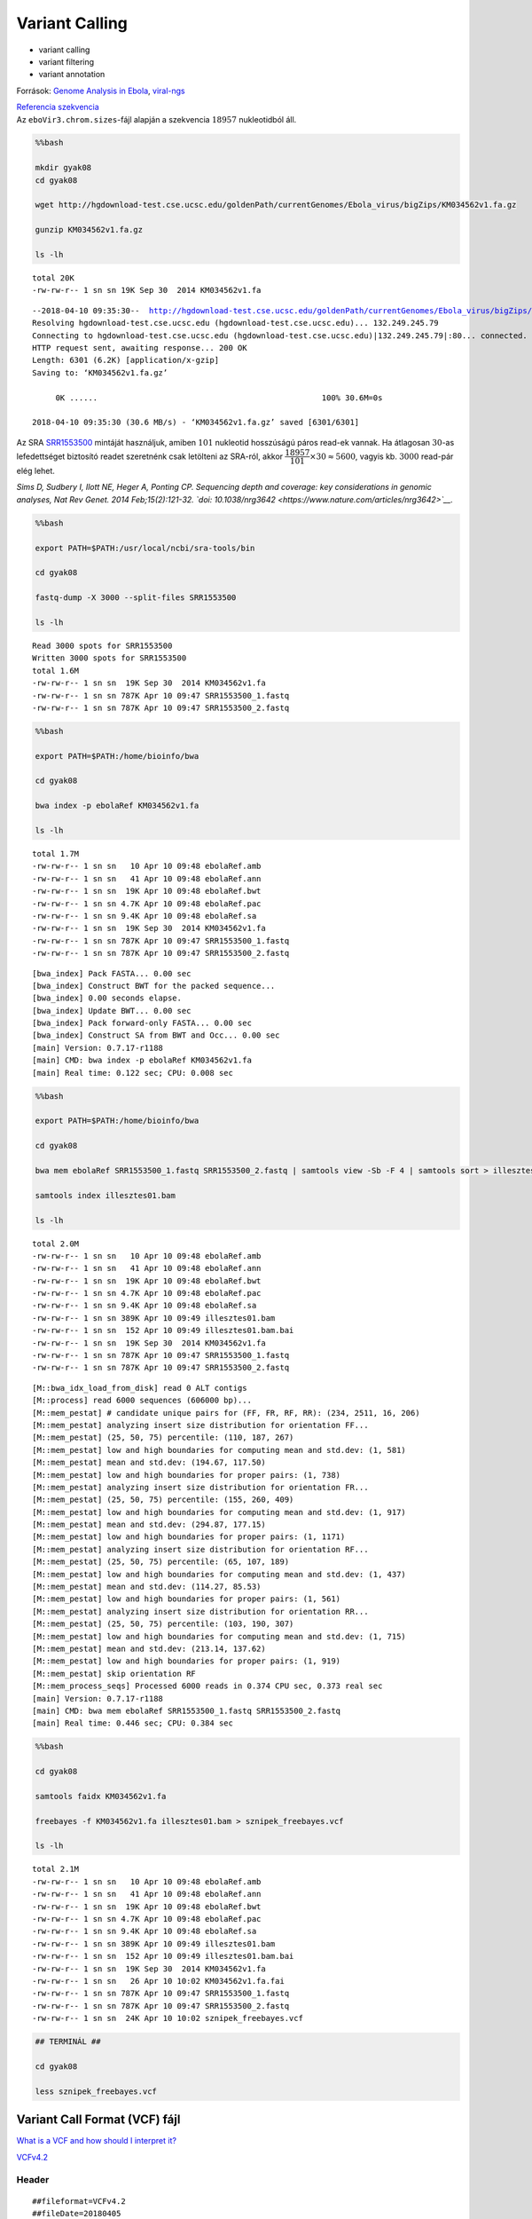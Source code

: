 
Variant Calling
===============

-  variant calling
-  variant filtering
-  variant annotation

Források: `Genome Analysis in
Ebola <https://kb.brandeis.edu/display/SCI/Day+2%3A+Genome+Analysis+in+Ebola>`__,
`viral-ngs <http://viral-ngs.readthedocs.io/en/latest/index.html>`__

| `Referencia
  szekvencia <http://hgdownload-test.cse.ucsc.edu/goldenPath/currentGenomes/Ebola_virus/bigZips/>`__
| Az ``eboVir3.chrom.sizes``-fájl alapján a szekvencia :math:`18957`
  nukleotidból áll.

.. code:: bash

    %%bash
    
    mkdir gyak08
    cd gyak08
    
    wget http://hgdownload-test.cse.ucsc.edu/goldenPath/currentGenomes/Ebola_virus/bigZips/KM034562v1.fa.gz
    
    gunzip KM034562v1.fa.gz
    
    ls -lh


.. parsed-literal::

    total 20K
    -rw-rw-r-- 1 sn sn 19K Sep 30  2014 KM034562v1.fa


.. parsed-literal::

    --2018-04-10 09:35:30--  http://hgdownload-test.cse.ucsc.edu/goldenPath/currentGenomes/Ebola_virus/bigZips/KM034562v1.fa.gz
    Resolving hgdownload-test.cse.ucsc.edu (hgdownload-test.cse.ucsc.edu)... 132.249.245.79
    Connecting to hgdownload-test.cse.ucsc.edu (hgdownload-test.cse.ucsc.edu)|132.249.245.79|:80... connected.
    HTTP request sent, awaiting response... 200 OK
    Length: 6301 (6.2K) [application/x-gzip]
    Saving to: ‘KM034562v1.fa.gz’
    
         0K ......                                                100% 30.6M=0s
    
    2018-04-10 09:35:30 (30.6 MB/s) - ‘KM034562v1.fa.gz’ saved [6301/6301]
    


Az SRA
`SRR1553500 <https://www.ncbi.nlm.nih.gov/sra/?term=SRR1553500>`__
mintáját használjuk, amiben :math:`101` nukleotid hosszúságú páros
read-ek vannak. Ha átlagosan :math:`30`-as lefedettséget biztosító
readet szeretnénk csak letölteni az SRA-ról, akkor
:math:`\cfrac{18957}{101}\times 30 \approx 5600`, vagyis kb.
:math:`3000` read-pár elég lehet.

*Sims D, Sudbery I, Ilott NE, Heger A, Ponting CP. Sequencing depth and
coverage: key considerations in genomic analyses, Nat Rev Genet. 2014
Feb;15(2):121-32. `doi:
10.1038/nrg3642 <https://www.nature.com/articles/nrg3642>`__.*

.. code:: bash

    %%bash
    
    export PATH=$PATH:/usr/local/ncbi/sra-tools/bin
    
    cd gyak08
    
    fastq-dump -X 3000 --split-files SRR1553500
    
    ls -lh


.. parsed-literal::

    Read 3000 spots for SRR1553500
    Written 3000 spots for SRR1553500
    total 1.6M
    -rw-rw-r-- 1 sn sn  19K Sep 30  2014 KM034562v1.fa
    -rw-rw-r-- 1 sn sn 787K Apr 10 09:47 SRR1553500_1.fastq
    -rw-rw-r-- 1 sn sn 787K Apr 10 09:47 SRR1553500_2.fastq


.. code:: bash

    %%bash
    
    export PATH=$PATH:/home/bioinfo/bwa
    
    cd gyak08
    
    bwa index -p ebolaRef KM034562v1.fa
    
    ls -lh


.. parsed-literal::

    total 1.7M
    -rw-rw-r-- 1 sn sn   10 Apr 10 09:48 ebolaRef.amb
    -rw-rw-r-- 1 sn sn   41 Apr 10 09:48 ebolaRef.ann
    -rw-rw-r-- 1 sn sn  19K Apr 10 09:48 ebolaRef.bwt
    -rw-rw-r-- 1 sn sn 4.7K Apr 10 09:48 ebolaRef.pac
    -rw-rw-r-- 1 sn sn 9.4K Apr 10 09:48 ebolaRef.sa
    -rw-rw-r-- 1 sn sn  19K Sep 30  2014 KM034562v1.fa
    -rw-rw-r-- 1 sn sn 787K Apr 10 09:47 SRR1553500_1.fastq
    -rw-rw-r-- 1 sn sn 787K Apr 10 09:47 SRR1553500_2.fastq


.. parsed-literal::

    [bwa_index] Pack FASTA... 0.00 sec
    [bwa_index] Construct BWT for the packed sequence...
    [bwa_index] 0.00 seconds elapse.
    [bwa_index] Update BWT... 0.00 sec
    [bwa_index] Pack forward-only FASTA... 0.00 sec
    [bwa_index] Construct SA from BWT and Occ... 0.00 sec
    [main] Version: 0.7.17-r1188
    [main] CMD: bwa index -p ebolaRef KM034562v1.fa
    [main] Real time: 0.122 sec; CPU: 0.008 sec


.. code:: bash

    %%bash
    
    export PATH=$PATH:/home/bioinfo/bwa
    
    cd gyak08
    
    bwa mem ebolaRef SRR1553500_1.fastq SRR1553500_2.fastq | samtools view -Sb -F 4 | samtools sort > illesztes01.bam
    
    samtools index illesztes01.bam
    
    ls -lh


.. parsed-literal::

    total 2.0M
    -rw-rw-r-- 1 sn sn   10 Apr 10 09:48 ebolaRef.amb
    -rw-rw-r-- 1 sn sn   41 Apr 10 09:48 ebolaRef.ann
    -rw-rw-r-- 1 sn sn  19K Apr 10 09:48 ebolaRef.bwt
    -rw-rw-r-- 1 sn sn 4.7K Apr 10 09:48 ebolaRef.pac
    -rw-rw-r-- 1 sn sn 9.4K Apr 10 09:48 ebolaRef.sa
    -rw-rw-r-- 1 sn sn 389K Apr 10 09:49 illesztes01.bam
    -rw-rw-r-- 1 sn sn  152 Apr 10 09:49 illesztes01.bam.bai
    -rw-rw-r-- 1 sn sn  19K Sep 30  2014 KM034562v1.fa
    -rw-rw-r-- 1 sn sn 787K Apr 10 09:47 SRR1553500_1.fastq
    -rw-rw-r-- 1 sn sn 787K Apr 10 09:47 SRR1553500_2.fastq


.. parsed-literal::

    [M::bwa_idx_load_from_disk] read 0 ALT contigs
    [M::process] read 6000 sequences (606000 bp)...
    [M::mem_pestat] # candidate unique pairs for (FF, FR, RF, RR): (234, 2511, 16, 206)
    [M::mem_pestat] analyzing insert size distribution for orientation FF...
    [M::mem_pestat] (25, 50, 75) percentile: (110, 187, 267)
    [M::mem_pestat] low and high boundaries for computing mean and std.dev: (1, 581)
    [M::mem_pestat] mean and std.dev: (194.67, 117.50)
    [M::mem_pestat] low and high boundaries for proper pairs: (1, 738)
    [M::mem_pestat] analyzing insert size distribution for orientation FR...
    [M::mem_pestat] (25, 50, 75) percentile: (155, 260, 409)
    [M::mem_pestat] low and high boundaries for computing mean and std.dev: (1, 917)
    [M::mem_pestat] mean and std.dev: (294.87, 177.15)
    [M::mem_pestat] low and high boundaries for proper pairs: (1, 1171)
    [M::mem_pestat] analyzing insert size distribution for orientation RF...
    [M::mem_pestat] (25, 50, 75) percentile: (65, 107, 189)
    [M::mem_pestat] low and high boundaries for computing mean and std.dev: (1, 437)
    [M::mem_pestat] mean and std.dev: (114.27, 85.53)
    [M::mem_pestat] low and high boundaries for proper pairs: (1, 561)
    [M::mem_pestat] analyzing insert size distribution for orientation RR...
    [M::mem_pestat] (25, 50, 75) percentile: (103, 190, 307)
    [M::mem_pestat] low and high boundaries for computing mean and std.dev: (1, 715)
    [M::mem_pestat] mean and std.dev: (213.14, 137.62)
    [M::mem_pestat] low and high boundaries for proper pairs: (1, 919)
    [M::mem_pestat] skip orientation RF
    [M::mem_process_seqs] Processed 6000 reads in 0.374 CPU sec, 0.373 real sec
    [main] Version: 0.7.17-r1188
    [main] CMD: bwa mem ebolaRef SRR1553500_1.fastq SRR1553500_2.fastq
    [main] Real time: 0.446 sec; CPU: 0.384 sec


.. code:: bash

    %%bash
    
    cd gyak08
    
    samtools faidx KM034562v1.fa
    
    freebayes -f KM034562v1.fa illesztes01.bam > sznipek_freebayes.vcf
    
    ls -lh


.. parsed-literal::

    total 2.1M
    -rw-rw-r-- 1 sn sn   10 Apr 10 09:48 ebolaRef.amb
    -rw-rw-r-- 1 sn sn   41 Apr 10 09:48 ebolaRef.ann
    -rw-rw-r-- 1 sn sn  19K Apr 10 09:48 ebolaRef.bwt
    -rw-rw-r-- 1 sn sn 4.7K Apr 10 09:48 ebolaRef.pac
    -rw-rw-r-- 1 sn sn 9.4K Apr 10 09:48 ebolaRef.sa
    -rw-rw-r-- 1 sn sn 389K Apr 10 09:49 illesztes01.bam
    -rw-rw-r-- 1 sn sn  152 Apr 10 09:49 illesztes01.bam.bai
    -rw-rw-r-- 1 sn sn  19K Sep 30  2014 KM034562v1.fa
    -rw-rw-r-- 1 sn sn   26 Apr 10 10:02 KM034562v1.fa.fai
    -rw-rw-r-- 1 sn sn 787K Apr 10 09:47 SRR1553500_1.fastq
    -rw-rw-r-- 1 sn sn 787K Apr 10 09:47 SRR1553500_2.fastq
    -rw-rw-r-- 1 sn sn  24K Apr 10 10:02 sznipek_freebayes.vcf


.. code:: r

    ## TERMINÁL ##
    
    cd gyak08
    
    less sznipek_freebayes.vcf

Variant Call Format (VCF) fájl
~~~~~~~~~~~~~~~~~~~~~~~~~~~~~~

`What is a VCF and how should I interpret
it? <https://gatkforums.broadinstitute.org/gatk/discussion/1268/what-is-a-vcf-and-how-should-i-interpret-it>`__

`VCFv4.2 <http://samtools.github.io/hts-specs/VCFv4.2.pdf>`__

Header
^^^^^^

::

    ##fileformat=VCFv4.2
    ##fileDate=20180405
    ##source=freeBayes v1.1.0-60-gc15b070
    ##reference=KM034562v1.fa
    ##contig=<ID=KM034562v1,length=18957>
    ##phasing=none
    ##commandline="freebayes -f KM034562v1.fa illesztes01.bam"
    ##INFO=<ID=NS,Number=1,Type=Integer,Description="Number of samples with data">
    ##INFO=<ID=DP,Number=1,Type=Integer,Description="Total read depth at the locus">
    ##INFO=<ID=DPB,Number=1,Type=Float,Description="Total read depth per bp at the locus; bases in reads overlapping / bases in haplotype">
    ##INFO=<ID=AC,Number=A,Type=Integer,Description="Total number of alternate alleles in called genotypes">
    ##INFO=<ID=AN,Number=1,Type=Integer,Description="Total number of alleles in called genotypes">
    ##INFO=<ID=AF,Number=A,Type=Float,Description="Estimated allele frequency in the range (0,1]">
    ##INFO=<ID=RO,Number=1,Type=Integer,Description="Count of full observations of the reference haplotype.">
    ##INFO=<ID=AO,Number=A,Type=Integer,Description="Count of full observations of this alternate haplotype.">
    ##INFO=<ID=PRO,Number=1,Type=Float,Description="Reference allele observation count, with partial observations recorded fractionally">
    ##INFO=<ID=PAO,Number=A,Type=Float,Description="Alternate allele observations, with partial observations recorded fractionally">
    ##INFO=<ID=QR,Number=1,Type=Integer,Description="Reference allele quality sum in phred">
    ##INFO=<ID=QA,Number=A,Type=Integer,Description="Alternate allele quality sum in phred">
    ##INFO=<ID=PQR,Number=1,Type=Float,Description="Reference allele quality sum in phred for partial observations">
    ##INFO=<ID=PQA,Number=A,Type=Float,Description="Alternate allele quality sum in phred for partial observations">
    ##INFO=<ID=SRF,Number=1,Type=Integer,Description="Number of reference observations on the forward strand">
    ##INFO=<ID=SRR,Number=1,Type=Integer,Description="Number of reference observations on the reverse strand">
    ##INFO=<ID=SAF,Number=A,Type=Integer,Description="Number of alternate observations on the forward strand">
    ##INFO=<ID=SAR,Number=A,Type=Integer,Description="Number of alternate observations on the reverse strand">
    ##INFO=<ID=SRP,Number=1,Type=Float,Description="Strand balance probability for the reference allele: Phred-scaled upper-bounds estimate of the probability of observing the deviation between SRF and SRR given E(SRF/SRR) ~ 0.5, derived using Hoeffding's inequality">
    ##INFO=<ID=SAP,Number=A,Type=Float,Description="Strand balance probability for the alternate allele: Phred-scaled upper-bounds estimate of the probability of observing the deviation between SAF and SAR given E(SAF/SAR) ~ 0.5, derived using Hoeffding's inequality">
    ##INFO=<ID=AB,Number=A,Type=Float,Description="Allele balance at heterozygous sites: a number between 0 and 1 representing the ratio of reads showing the reference allele to all reads, considering only reads from individuals called as heterozygous">
    ##INFO=<ID=ABP,Number=A,Type=Float,Description="Allele balance probability at heterozygous sites: Phred-scaled upper-bounds estimate of the probability of observing the deviation between ABR and ABA given E(ABR/ABA) ~ 0.5, derived using Hoeffding's inequality">
    ##INFO=<ID=RUN,Number=A,Type=Integer,Description="Run length: the number of consecutive repeats of the alternate allele in the reference genome">
    ##INFO=<ID=RPP,Number=A,Type=Float,Description="Read Placement Probability: Phred-scaled upper-bounds estimate of the probability of observing the deviation between RPL and RPR given E(RPL/RPR) ~ 0.5, derived using Hoeffding's inequality">
    ##INFO=<ID=RPPR,Number=1,Type=Float,Description="Read Placement Probability for reference observations: Phred-scaled upper-bounds estimate of the probability of observing the deviation between RPL and RPR given E(RPL/RPR) ~ 0.5, derived using Hoeffding's inequality">
    ##INFO=<ID=RPL,Number=A,Type=Float,Description="Reads Placed Left: number of reads supporting the alternate balanced to the left (5') of the alternate allele">
    ##INFO=<ID=RPR,Number=A,Type=Float,Description="Reads Placed Right: number of reads supporting the alternate balanced to the right (3') of the alternate allele">
    ##INFO=<ID=EPP,Number=A,Type=Float,Description="End Placement Probability: Phred-scaled upper-bounds estimate of the probability of observing the deviation between EL and ER given E(EL/ER) ~ 0.5, derived using Hoeffding's inequality">
    ##INFO=<ID=EPPR,Number=1,Type=Float,Description="End Placement Probability for reference observations: Phred-scaled upper-bounds estimate of the probability of observing the deviation between EL and ER given E(EL/ER) ~ 0.5, derived using Hoeffding's inequality">
    ##INFO=<ID=DPRA,Number=A,Type=Float,Description="Alternate allele depth ratio.  Ratio between depth in samples with each called alternate allele and those without.">
    ##INFO=<ID=ODDS,Number=1,Type=Float,Description="The log odds ratio of the best genotype combination to the second-best.">
    ##INFO=<ID=GTI,Number=1,Type=Integer,Description="Number of genotyping iterations required to reach convergence or bailout.">
    ##INFO=<ID=TYPE,Number=A,Type=String,Description="The type of allele, either snp, mnp, ins, del, or complex.">
    ##INFO=<ID=CIGAR,Number=A,Type=String,Description="The extended CIGAR representation of each alternate allele, with the exception that '=' is replaced by 'M' to ease VCF parsing.  Note that INDEL alleles do not have the first matched base (which is provided by default, per the spec) referred to by the CIGAR.">
    ##INFO=<ID=NUMALT,Number=1,Type=Integer,Description="Number of unique non-reference alleles in called genotypes at this position.">
    ##INFO=<ID=MEANALT,Number=A,Type=Float,Description="Mean number of unique non-reference allele observations per sample with the corresponding alternate alleles.">
    ##INFO=<ID=LEN,Number=A,Type=Integer,Description="allele length">
    ##INFO=<ID=MQM,Number=A,Type=Float,Description="Mean mapping quality of observed alternate alleles">
    ##INFO=<ID=MQMR,Number=1,Type=Float,Description="Mean mapping quality of observed reference alleles">
    ##INFO=<ID=PAIRED,Number=A,Type=Float,Description="Proportion of observed alternate alleles which are supported by properly paired read fragments">
    ##INFO=<ID=PAIREDR,Number=1,Type=Float,Description="Proportion of observed reference alleles which are supported by properly paired read fragments">
    ##INFO=<ID=MIN_DP,Number=1,Type=Integer,Description="Minimum depth in gVCF output block.">
    ##INFO=<ID=END,Number=1,Type=Integer,Description="Last position (inclusive) in gVCF output record.">
    ##FORMAT=<ID=GT,Number=1,Type=String,Description="Genotype">
    ##FORMAT=<ID=GQ,Number=1,Type=Float,Description="Genotype Quality, the Phred-scaled marginal (or unconditional) probability of the called genotype">
    ##FORMAT=<ID=GL,Number=G,Type=Float,Description="Genotype Likelihood, log10-scaled likelihoods of the data given the called genotype for each possible genotype generated from the reference and alternate alleles given the sample ploidy">
    ##FORMAT=<ID=DP,Number=1,Type=Integer,Description="Read Depth">
    ##FORMAT=<ID=AD,Number=R,Type=Integer,Description="Number of observation for each allele">
    ##FORMAT=<ID=RO,Number=1,Type=Integer,Description="Reference allele observation count">
    ##FORMAT=<ID=QR,Number=1,Type=Integer,Description="Sum of quality of the reference observations">
    ##FORMAT=<ID=AO,Number=A,Type=Integer,Description="Alternate allele observation count">
    ##FORMAT=<ID=QA,Number=A,Type=Integer,Description="Sum of quality of the alternate observations">
    ##FORMAT=<ID=MIN_DP,Number=1,Type=Integer,Description="Minimum depth in gVCF output block.">

Records
^^^^^^^

::

    #CHROM  POS ID  REF ALT QUAL    FILTER  INFO    FORMAT  unknown
    KM034562v1  800 .   C   T   874.877 .   AB=0;ABP=0;AC=2;AF=1;AN=2;AO=28;CIGAR=1X;DP=28;DPB=28;DPRA=0;EPP=3.32051;EPPR=0;GTI=0;LEN=1;MEANALT=1;MQM=60;MQMR=0;NS=1;NUMALT=1;ODDS=43.4214;PAIRED=1;PAIREDR=0;PAO=0;PQA=0;PQR=0;PRO=0;QA=1001;QR=0;RO=0;RPL=12;RPP=4.25114;RPPR=0;RPR=16;RUN=1;SAF=11;SAP=5.80219;SAR=17;SRF=0;SRP=0;SRR=0;TYPE=snp GT:DP:AD:RO:QR:AO:QA:GL 1/1:28:0,28:0:0:28:1001:-90.3858,-8.42884,0
    KM034562v1  8928    .   A   C   909.973 .   AB=0;ABP=0;AC=2;AF=1;AN=2;AO=28;CIGAR=1X;DP=28;DPB=28;DPRA=0;EPP=7.97367;EPPR=0;GTI=0;LEN=1;MEANALT=1;MQM=60;MQMR=0;NS=1;NUMALT=1;ODDS=43.4214;PAIRED=0.964286;PAIREDR=0;PAO=0;PQA=0;PQR=0;PRO=0;QA=1044;QR=0;RO=0;RPL=13;RPP=3.32051;RPPR=0;RPR=15;RUN=1;SAF=17;SAP=5.80219;SAR=11;SRF=0;SRP=0;SRR=0;TYPE=snp  GT:DP:AD:RO:QR:AO:QA:GL 1/1:28:0,28:0:0:28:1044:-94.2605,-8.42884,0
    KM034562v1  10218   .   G   A   865.247 .   AB=0;ABP=0;AC=2;AF=1;AN=2;AO=28;CIGAR=1X;DP=28;DPB=28;DPRA=0;EPP=3.32051;EPPR=0;GTI=0;LEN=1;MEANALT=1;MQM=60;MQMR=0;NS=1;NUMALT=1;ODDS=43.4214;PAIRED=1;PAIREDR=0;PAO=0;PQA=0;PQR=0;PRO=0;QA=989;QR=0;RO=0;RPL=14;RPP=3.0103;RPPR=0;RPR=14;RUN=1;SAF=17;SAP=5.80219;SAR=11;SRF=0;SRP=0;SRR=0;TYPE=snp   GT:DP:AD:RO:QR:AO:QA:GL 1/1:28:0,28:0:0:28:989:-89.3026,-8.42884,0
    KM034562v1  11811   .   T   C   919.423 .   AB=0;ABP=0;AC=2;AF=1;AN=2;AO=27;CIGAR=1X;DP=27;DPB=27;DPRA=0;EPP=3.09072;EPPR=0;GTI=0;LEN=1;MEANALT=1;MQM=60;MQMR=0;NS=1;NUMALT=1;ODDS=42.0351;PAIRED=1;PAIREDR=0;PAO=0;PQA=0;PQR=0;PRO=0;QA=1050;QR=0;RO=0;RPL=14;RPP=3.09072;RPPR=0;RPR=13;RUN=1;SAF=17;SAP=6.95112;SAR=10;SRF=0;SRP=0;SRR=0;TYPE=snp GT:DP:AD:RO:QR:AO:QA:GL 1/1:27:0,27:0:0:27:1050:-94.795,-8.12781,0
    KM034562v1  15599   .   G   A   1672.84 .   AB=0;ABP=0;AC=2;AF=1;AN=2;AO=50;CIGAR=1X;DP=50;DPB=50;DPRA=0;EPP=3.70517;EPPR=0;GTI=0;LEN=1;MEANALT=1;MQM=60;MQMR=0;NS=1;NUMALT=1;ODDS=73.9199;PAIRED=0.98;PAIREDR=0;PAO=0;PQA=0;PQR=0;PRO=0;QA=1891;QR=0;RO=0;RPL=28;RPP=4.57376;RPPR=0;RPR=22;RUN=1;SAF=27;SAP=3.70517;SAR=23;SRF=0;SRP=0;SRR=0;TYPE=snp  GT:DP:AD:RO:QR:AO:QA:GL 1/1:50:0,50:0:0:50:1891:-170.423,-15.0515,0
    KM034562v1  15963   .   G   A   930.435 .   AB=0;ABP=0;AC=2;AF=1;AN=2;AO=27;CIGAR=1X;DP=27;DPB=27;DPRA=0;EPP=6.95112;EPPR=0;GTI=0;LEN=1;MEANALT=1;MQM=60;MQMR=0;NS=1;NUMALT=1;ODDS=42.0351;PAIRED=1;PAIREDR=0;PAO=0;PQA=0;PQR=0;PRO=0;QA=1070;QR=0;RO=0;RPL=18;RPP=9.52472;RPPR=0;RPR=9;RUN=1;SAF=15;SAP=3.73412;SAR=12;SRF=0;SRP=0;SRR=0;TYPE=snp  GT:DP:AD:RO:QR:AO:QA:GL 1/1:27:0,27:0:0:27:1070:-96.5897,-8.12781,0
    KM034562v1  17142   .   T   C   1423.48 .   AB=0;ABP=0;AC=2;AF=1;AN=2;AO=42;CIGAR=1X;DP=42;DPB=42;DPRA=0;EPP=6.31921;EPPR=0;GTI=0;LEN=1;MEANALT=1;MQM=60;MQMR=0;NS=1;NUMALT=1;ODDS=62.8295;PAIRED=1;PAIREDR=0;PAO=0;PQA=0;PQR=0;PRO=0;QA=1614;QR=0;RO=0;RPL=22;RPP=3.21711;RPPR=0;RPR=20;RUN=1;SAF=19;SAP=3.83753;SAR=23;SRF=0;SRP=0;SRR=0;TYPE=snp GT:DP:AD:RO:QR:AO:QA:GL 1/1:42:0,42:0:0:42:1614:-145.511,-12.6433,0

Az első record:
^^^^^^^^^^^^^^^

+----------+--------------------------------------------------------+----------+
| Mező     | Érték                                                  | Mező     |
+==========+========================================================+==========+
| CHROM    | KM034562v1                                             | CHROM    |
+----------+--------------------------------------------------------+----------+
| POS      | 800                                                    | POS      |
+----------+--------------------------------------------------------+----------+
| ID       | .                                                      | ID       |
+----------+--------------------------------------------------------+----------+
| REF      | C                                                      | REF      |
+----------+--------------------------------------------------------+----------+
| ALT      | T                                                      | ALT      |
+----------+--------------------------------------------------------+----------+
| QUAL     | 874.877                                                | QUAL     |
+----------+--------------------------------------------------------+----------+
| FILTER   | .                                                      | FILTER   |
+----------+--------------------------------------------------------+----------+
| INFO     | AB=0;ABP=0;AC=2;AF=1;AN=2;AO=28;CIGAR=1X;DP=28;DPB=28; | INFO     |
|          | DPRA=0;EPP=3.32051;EPPR=0;GTI=0;LEN=1;MEANALT=1;MQM=60 |          |
|          | ;MQMR=0;NS=1;NUMALT=1;ODDS=43.4214;PAIRED=1;PAIREDR=0; |          |
|          | PAO=0;PQA=0;PQR=0;PRO=0;QA=1001;QR=0;RO=0;RPL=12;RPP=4 |          |
|          | .25114;RPPR=0;RPR=16;RUN=1;SAF=11;SAP=5.80219;SAR=17;S |          |
|          | RF=0;SRP=0;SRR=0;TYPE=snp                              |          |
+----------+--------------------------------------------------------+----------+
| FORMAT   | GT:DP:AD:RO:QR:AO:QA:GL                                | FORMAT   |
+----------+--------------------------------------------------------+----------+
| unknown  | 1/1:28:0,28:0:0:28:1001:-90.3858,-8.42884,0            | unknown  |
+----------+--------------------------------------------------------+----------+

INFO:
'''''

+-----------+-----------+
| Mező      | Érték     |
+===========+===========+
| AB        | 0         |
+-----------+-----------+
| ABP       | 0         |
+-----------+-----------+
| AC        | 2         |
+-----------+-----------+
| AF        | 1         |
+-----------+-----------+
| AN        | 2         |
+-----------+-----------+
| AO        | 28        |
+-----------+-----------+
| CIGAR     | 1X        |
+-----------+-----------+
| DP        | 28        |
+-----------+-----------+
| DPB       | 28        |
+-----------+-----------+
| DPRA      | 0         |
+-----------+-----------+
| EPP       | 3.32051   |
+-----------+-----------+
| EPPR      | 0         |
+-----------+-----------+
| GTI       | 0         |
+-----------+-----------+
| LEN       | 1         |
+-----------+-----------+
| MEANALT   | 1         |
+-----------+-----------+
| MQM       | 60        |
+-----------+-----------+
| MQMR      | 0         |
+-----------+-----------+
| NS        | 1         |
+-----------+-----------+
| NUMALT    | 1         |
+-----------+-----------+
| ODDS      | 43.4214   |
+-----------+-----------+
| PAIRED    | 1         |
+-----------+-----------+
| PAIREDR   | 0         |
+-----------+-----------+
| PAO       | 0         |
+-----------+-----------+
| PQA       | 0         |
+-----------+-----------+
| PQR       | 0         |
+-----------+-----------+
| PRO       | 0         |
+-----------+-----------+
| QA        | 1001      |
+-----------+-----------+
| QR        | 0         |
+-----------+-----------+
| RO        | 0         |
+-----------+-----------+
| RPL       | 12        |
+-----------+-----------+
| RPP       | 4.25114   |
+-----------+-----------+
| RPPR      | 0         |
+-----------+-----------+
| RPR       | 16        |
+-----------+-----------+
| RUN       | 1         |
+-----------+-----------+
| SAF       | 11        |
+-----------+-----------+
| SAP       | 5.80219   |
+-----------+-----------+
| SAR       | 17        |
+-----------+-----------+
| SRF       | 0         |
+-----------+-----------+
| SRP       | 0         |
+-----------+-----------+
| SRR       | 0         |
+-----------+-----------+
| TYPE      | snp       |
+-----------+-----------+

FORMAT:
'''''''

+----------+-----------------------+
| FORMAT   | unknown               |
+==========+=======================+
| GT       | 1/1                   |
+----------+-----------------------+
| DP       | 28                    |
+----------+-----------------------+
| AD       | 0,28                  |
+----------+-----------------------+
| RO       | 0                     |
+----------+-----------------------+
| QR       | 0                     |
+----------+-----------------------+
| AO       | 28                    |
+----------+-----------------------+
| QA       | 1001                  |
+----------+-----------------------+
| GL       | -90.3858,-8.42884,0   |
+----------+-----------------------+

Genomic VCF (gVCF) fájl
~~~~~~~~~~~~~~~~~~~~~~~

https://software.broadinstitute.org/gatk/documentation/article.php?id=4017

.. figure:: https://us.v-cdn.net/5019796/uploads/FileUpload/e6/bd853ec3eca81ccde698c73c02731e.png
   :alt: title

   title

.. code:: r

    # R
    library(Gviz)
    library(seqinr)
    library(Biostrings)
    
    options(ucscChromosomeNames=FALSE)
    
    setwd('gyak08')
    
    # a 15599. pozíció ábrázolása
    
    poz = 15599
    kezdet = poz - 20
    veg = poz + 20
    
    bam.fajlom = 'illesztes01.bam'
    illesztes.track = AlignmentsTrack(bam.fajlom, start=kezdet, end=veg)
    
    tengely.track = GenomeAxisTrack()
    
    referencia = read.fasta('KM034562v1.fa', as.string=TRUE, seqonly=TRUE)
    referencia.szekvencia = referencia[[1]]
    referencia.szekvencia = DNAStringSet(referencia.szekvencia)
    names(referencia.szekvencia) = 'KM034562v1'
    
    szekvencia.track = SequenceTrack(referencia.szekvencia)
    
    plotTracks(
      list(tengely.track, illesztes.track, szekvencia.track), 
      type=c('coverage', 'pileup'), 
      chromosome='KM034562v1', #!!!!!!!
      from=kezdet, 
      to=veg
    )


.. parsed-literal::

    Loading required package: S4Vectors
    Loading required package: stats4
    Loading required package: BiocGenerics
    Loading required package: parallel
    
    Attaching package: ‘BiocGenerics’
    
    The following objects are masked from ‘package:parallel’:
    
        clusterApply, clusterApplyLB, clusterCall, clusterEvalQ,
        clusterExport, clusterMap, parApply, parCapply, parLapply,
        parLapplyLB, parRapply, parSapply, parSapplyLB
    
    The following objects are masked from ‘package:stats’:
    
        IQR, mad, sd, var, xtabs
    
    The following objects are masked from ‘package:base’:
    
        anyDuplicated, append, as.data.frame, cbind, colMeans, colnames,
        colSums, do.call, duplicated, eval, evalq, Filter, Find, get, grep,
        grepl, intersect, is.unsorted, lapply, lengths, Map, mapply, match,
        mget, order, paste, pmax, pmax.int, pmin, pmin.int, Position, rank,
        rbind, Reduce, rowMeans, rownames, rowSums, sapply, setdiff, sort,
        table, tapply, union, unique, unsplit, which, which.max, which.min
    
    
    Attaching package: ‘S4Vectors’
    
    The following object is masked from ‘package:base’:
    
        expand.grid
    
    Loading required package: IRanges
    Loading required package: GenomicRanges
    Loading required package: GenomeInfoDb
    Loading required package: grid
    Loading required package: XVector
    
    Attaching package: 'Biostrings'
    
    The following object is masked from 'package:seqinr':
    
        translate
    
    The following object is masked from 'package:base':
    
        strsplit
    



.. image:: output_11_1.png


GATK Best Practice
~~~~~~~~~~~~~~~~~~

.. figure:: http://www.arrayserver.com/wiki/images/f/f0/GATKBestPractice.png
   :alt: 

.. figure:: https://us.v-cdn.net/5019796/uploads/editor/mz/tzm69d8e2spl.png
   :alt: 

https://qcb.ucla.edu/wp-content/uploads/sites/14/2016/03/GATKwr12-2-Marking\_duplicates.pdf

.. code:: bash

    %%bash
    
    cd gyak08
    
    # duplum readek eltávolítása
    
    # https://broadinstitute.github.io/picard/index.html
    
    PIKARD='/home/bioinfo/tools/picard/build/libs/picard.jar'
    
    java -jar $PIKARD MarkDuplicates \
      INPUT=illesztes01.bam \
      OUTPUT=illesztes01_deduplikalt.bam \
      METRICS_FILE=duplum_metrics.txt \
      VALIDATION_STRINGENCY=LENIENT \
      ASSUME_SORTED=true \
      REMOVE_DUPLICATES=true 
    
    # a GATK-hoz kellenek:
    # minden readhez rendelnünk kell egy új csoportazonosítót
    java -jar $PIKARD AddOrReplaceReadGroups INPUT=illesztes01_deduplikalt.bam OUTPUT=illesztes01_deduplikalt_grp.bam RGID=4 RGLB=lib1 RGPL=illumina RGPU=unit1 RGSM=20
    # érdekes módon, ha az előző sortörést alkalmazzuk, akkor nem fut le :(
    
    # a referencia fasta-fájlhoz létre kell hozni egy dictionary-t
    java -jar $PIKARD CreateSequenceDictionary R=KM034562v1.fa O=KM034562v1.dict
    
    # samtools dict KM034562v1.fa > KM034562v1.dict



.. parsed-literal::

    10:40:23.070 INFO  NativeLibraryLoader - Loading libgkl_compression.so from jar:file:/home/bioinfo/tools/picard/build/libs/picard.jar!/com/intel/gkl/native/libgkl_compression.so
    [Tue Apr 10 10:40:23 CEST 2018] MarkDuplicates INPUT=[illesztes01.bam] OUTPUT=illesztes01_deduplikalt.bam METRICS_FILE=duplum_metrics.txt REMOVE_DUPLICATES=true ASSUME_SORTED=true VALIDATION_STRINGENCY=LENIENT    MAX_SEQUENCES_FOR_DISK_READ_ENDS_MAP=50000 MAX_FILE_HANDLES_FOR_READ_ENDS_MAP=8000 SORTING_COLLECTION_SIZE_RATIO=0.25 TAG_DUPLICATE_SET_MEMBERS=false REMOVE_SEQUENCING_DUPLICATES=false TAGGING_POLICY=DontTag CLEAR_DT=true ADD_PG_TAG_TO_READS=true DUPLICATE_SCORING_STRATEGY=SUM_OF_BASE_QUALITIES PROGRAM_RECORD_ID=MarkDuplicates PROGRAM_GROUP_NAME=MarkDuplicates READ_NAME_REGEX=<optimized capture of last three ':' separated fields as numeric values> OPTICAL_DUPLICATE_PIXEL_DISTANCE=100 MAX_OPTICAL_DUPLICATE_SET_SIZE=300000 VERBOSITY=INFO QUIET=false COMPRESSION_LEVEL=5 MAX_RECORDS_IN_RAM=500000 CREATE_INDEX=false CREATE_MD5_FILE=false GA4GH_CLIENT_SECRETS=client_secrets.json USE_JDK_DEFLATER=false USE_JDK_INFLATER=false
    [Tue Apr 10 10:40:23 CEST 2018] Executing as sn@sn-OptiPlex-3010 on Linux 4.13.0-38-generic amd64; OpenJDK 64-Bit Server VM 1.8.0_162-8u162-b12-0ubuntu0.16.04.2-b12; Deflater: Intel; Inflater: Intel; Provider GCS is not available; Picard version: 2.18.2-SNAPSHOT
    INFO	2018-04-10 10:40:23	MarkDuplicates	Start of doWork freeMemory: 151835592; totalMemory: 157286400; maxMemory: 1836580864
    INFO	2018-04-10 10:40:23	MarkDuplicates	Reading input file and constructing read end information.
    INFO	2018-04-10 10:40:23	MarkDuplicates	Will retain up to 6654278 data points before spilling to disk.
    WARNING	2018-04-10 10:40:23	AbstractOpticalDuplicateFinderCommandLineProgram	A field field parsed out of a read name was expected to contain an integer and did not. Read name: SRR1553500.92. Cause: String 'SRR1553500.92' did not start with a parsable number.
    INFO	2018-04-10 10:40:23	MarkDuplicates	Read 6304 records. 0 pairs never matched.
    INFO	2018-04-10 10:40:23	MarkDuplicates	After buildSortedReadEndLists freeMemory: 191005096; totalMemory: 250085376; maxMemory: 1836580864
    INFO	2018-04-10 10:40:23	MarkDuplicates	Will retain up to 57393152 duplicate indices before spilling to disk.
    INFO	2018-04-10 10:40:23	MarkDuplicates	Traversing read pair information and detecting duplicates.
    INFO	2018-04-10 10:40:23	MarkDuplicates	Traversing fragment information and detecting duplicates.
    INFO	2018-04-10 10:40:23	MarkDuplicates	Sorting list of duplicate records.
    INFO	2018-04-10 10:40:23	MarkDuplicates	After generateDuplicateIndexes freeMemory: 249788208; totalMemory: 714080256; maxMemory: 1836580864
    INFO	2018-04-10 10:40:23	MarkDuplicates	Marking 2 records as duplicates.
    INFO	2018-04-10 10:40:23	MarkDuplicates	Found 0 optical duplicate clusters.
    INFO	2018-04-10 10:40:23	MarkDuplicates	Reads are assumed to be ordered by: coordinate
    INFO	2018-04-10 10:40:23	MarkDuplicates	Before output close freeMemory: 703788928; totalMemory: 709361664; maxMemory: 1836580864
    INFO	2018-04-10 10:40:23	MarkDuplicates	After output close freeMemory: 708583000; totalMemory: 714080256; maxMemory: 1836580864
    [Tue Apr 10 10:40:23 CEST 2018] picard.sam.markduplicates.MarkDuplicates done. Elapsed time: 0.01 minutes.
    Runtime.totalMemory()=714080256
    10:40:24.453 INFO  NativeLibraryLoader - Loading libgkl_compression.so from jar:file:/home/bioinfo/tools/picard/build/libs/picard.jar!/com/intel/gkl/native/libgkl_compression.so
    [Tue Apr 10 10:40:24 CEST 2018] AddOrReplaceReadGroups INPUT=illesztes01_deduplikalt.bam OUTPUT=illesztes01_deduplikalt_grp.bam RGID=4 RGLB=lib1 RGPL=illumina RGPU=unit1 RGSM=20    VERBOSITY=INFO QUIET=false VALIDATION_STRINGENCY=STRICT COMPRESSION_LEVEL=5 MAX_RECORDS_IN_RAM=500000 CREATE_INDEX=false CREATE_MD5_FILE=false GA4GH_CLIENT_SECRETS=client_secrets.json USE_JDK_DEFLATER=false USE_JDK_INFLATER=false
    [Tue Apr 10 10:40:24 CEST 2018] Executing as sn@sn-OptiPlex-3010 on Linux 4.13.0-38-generic amd64; OpenJDK 64-Bit Server VM 1.8.0_162-8u162-b12-0ubuntu0.16.04.2-b12; Deflater: Intel; Inflater: Intel; Provider GCS is not available; Picard version: 2.18.2-SNAPSHOT
    INFO	2018-04-10 10:40:24	AddOrReplaceReadGroups	Created read-group ID=4 PL=illumina LB=lib1 SM=20
    
    [Tue Apr 10 10:40:24 CEST 2018] picard.sam.AddOrReplaceReadGroups done. Elapsed time: 0.00 minutes.
    Runtime.totalMemory()=124780544
    10:40:25.237 INFO  NativeLibraryLoader - Loading libgkl_compression.so from jar:file:/home/bioinfo/tools/picard/build/libs/picard.jar!/com/intel/gkl/native/libgkl_compression.so
    [Tue Apr 10 10:40:25 CEST 2018] CreateSequenceDictionary OUTPUT=KM034562v1.dict REFERENCE=KM034562v1.fa    TRUNCATE_NAMES_AT_WHITESPACE=true NUM_SEQUENCES=2147483647 VERBOSITY=INFO QUIET=false VALIDATION_STRINGENCY=STRICT COMPRESSION_LEVEL=5 MAX_RECORDS_IN_RAM=500000 CREATE_INDEX=false CREATE_MD5_FILE=false GA4GH_CLIENT_SECRETS=client_secrets.json USE_JDK_DEFLATER=false USE_JDK_INFLATER=false
    [Tue Apr 10 10:40:25 CEST 2018] Executing as sn@sn-OptiPlex-3010 on Linux 4.13.0-38-generic amd64; OpenJDK 64-Bit Server VM 1.8.0_162-8u162-b12-0ubuntu0.16.04.2-b12; Deflater: Intel; Inflater: Intel; Provider GCS is not available; Picard version: 2.18.2-SNAPSHOT
    [Tue Apr 10 10:40:25 CEST 2018] picard.sam.CreateSequenceDictionary done. Elapsed time: 0.00 minutes.
    Runtime.totalMemory()=124780544


.. code:: bash

    %%bash
    
    cd gyak08
    
    # https://fathom.info/mirador/ebola/datarelease/
    
    # wget https://raw.githubusercontent.com/mirador/ebola-data/master/sources/vcf/SNP-2014.vcf
    
    wget https://github.com/mirador/ebola-data/releases/download/1.3/ebola-raw.zip
    unzip ebola-raw.zip
        
    ls -lh ebola-raw/vcf



.. parsed-literal::

    Archive:  ebola-raw.zip
       creating: ebola-raw/
       creating: ebola-raw/csv/
      inflating: ebola-raw/csv/CaseNotification_schieffelin.csv  
      inflating: ebola-raw/csv/DemographicsFromSim_schieffelin.csv  
      inflating: ebola-raw/csv/FinalPiccoloData_schieffelin-FinalSummary1.csv  
      inflating: ebola-raw/csv/MasterDataListandEBOVResults.csv  
       creating: ebola-raw/vcf/
      inflating: ebola-raw/vcf/clusters.tsv  
      inflating: ebola-raw/vcf/iSNV-all.vcf  
      inflating: ebola-raw/vcf/SNP-2014.vcf  
       creating: ebola-raw/xls/
      inflating: ebola-raw/xls/CaseNotification_schieffelin.xlsx  
       creating: __MACOSX/
       creating: __MACOSX/ebola-raw/
       creating: __MACOSX/ebola-raw/xls/
      inflating: __MACOSX/ebola-raw/xls/._CaseNotification_schieffelin.xlsx  
      inflating: ebola-raw/xls/DemographicsFromSim_schieffelin.xlsx  
      inflating: ebola-raw/xls/FinalPiccoloData_schieffelin.xlsx  
      inflating: ebola-raw/xls/info.docx  
      inflating: __MACOSX/ebola-raw/xls/._info.docx  
      inflating: ebola-raw/xls/MasterDataListandEBOVResults.xlsx  
      inflating: __MACOSX/ebola-raw/xls/._MasterDataListandEBOVResults.xlsx  
    total 192K
    -rw-r--r-- 1 sn sn 2.2K Jan 15  2015 clusters.tsv
    -rw-r--r-- 1 sn sn 166K Jan 15  2015 iSNV-all.vcf
    -rw-r--r-- 1 sn sn  18K Jan 15  2015 SNP-2014.vcf


.. parsed-literal::

    --2018-04-10 10:49:11--  https://github.com/mirador/ebola-data/releases/download/1.3/ebola-raw.zip
    Resolving github.com (github.com)... 192.30.253.112, 192.30.253.113
    Connecting to github.com (github.com)|192.30.253.112|:443... connected.
    HTTP request sent, awaiting response... 302 Found
    Location: https://github-production-release-asset-2e65be.s3.amazonaws.com/27739369/84259d3e-a558-11e4-9e26-219a9a054b51?X-Amz-Algorithm=AWS4-HMAC-SHA256&X-Amz-Credential=AKIAIWNJYAX4CSVEH53A%2F20180410%2Fus-east-1%2Fs3%2Faws4_request&X-Amz-Date=20180410T084830Z&X-Amz-Expires=300&X-Amz-Signature=9e8aa99c39e5f290566ff523e19dff28e5f3a7b39c737954049dbe2de7ec2e0c&X-Amz-SignedHeaders=host&actor_id=0&response-content-disposition=attachment%3B%20filename%3Debola-raw.zip&response-content-type=application%2Foctet-stream [following]
    --2018-04-10 10:49:12--  https://github-production-release-asset-2e65be.s3.amazonaws.com/27739369/84259d3e-a558-11e4-9e26-219a9a054b51?X-Amz-Algorithm=AWS4-HMAC-SHA256&X-Amz-Credential=AKIAIWNJYAX4CSVEH53A%2F20180410%2Fus-east-1%2Fs3%2Faws4_request&X-Amz-Date=20180410T084830Z&X-Amz-Expires=300&X-Amz-Signature=9e8aa99c39e5f290566ff523e19dff28e5f3a7b39c737954049dbe2de7ec2e0c&X-Amz-SignedHeaders=host&actor_id=0&response-content-disposition=attachment%3B%20filename%3Debola-raw.zip&response-content-type=application%2Foctet-stream
    Resolving github-production-release-asset-2e65be.s3.amazonaws.com (github-production-release-asset-2e65be.s3.amazonaws.com)... 52.216.97.27
    Connecting to github-production-release-asset-2e65be.s3.amazonaws.com (github-production-release-asset-2e65be.s3.amazonaws.com)|52.216.97.27|:443... connected.
    HTTP request sent, awaiting response... 200 OK
    Length: 534670 (522K) [application/octet-stream]
    Saving to: ‘ebola-raw.zip’
    
         0K .......... .......... .......... .......... ..........  9%  230K 2s
        50K .......... .......... .......... .......... .......... 19%  228K 2s
       100K .......... .......... .......... .......... .......... 28% 1.40M 1s
       150K .......... .......... .......... .......... .......... 38%  626K 1s
       200K .......... .......... .......... .......... .......... 47%  515K 1s
       250K .......... .......... .......... .......... .......... 57% 3.08M 0s
       300K .......... .......... .......... .......... .......... 67% 10.3M 0s
       350K .......... .......... .......... .......... .......... 76%  518K 0s
       400K .......... .......... .......... .......... .......... 86% 3.80M 0s
       450K .......... .......... .......... .......... .......... 95% 11.4M 0s
       500K .......... .......... ..                              100% 17.1M=0.8s
    
    2018-04-10 10:49:13 (666 KB/s) - ‘ebola-raw.zip’ saved [534670/534670]
    


.. code:: bash

    %%bash
    
    cd gyak08
    
    bgzip -c ebola-raw/vcf/SNP-2014.vcf > ismertSNPk.vcf.gz
    tabix -p vcf ismertSNPk.vcf.gz


Base Quality Score Recalibration (BQSR)
^^^^^^^^^^^^^^^^^^^^^^^^^^^^^^^^^^^^^^^

https://software.broadinstitute.org/gatk/documentation/tooldocs/current/org\_broadinstitute\_hellbender\_tools\_walkers\_bqsr\_BaseRecalibrator.php

.. code:: bash

    %%bash
    
    cd gyak08
    
    export PATH=${PATH}:/home/bioinfo/tools/gatk
    
    gatk BaseRecalibrator \
      -R KM034562v1.fa \
      -I illesztes01_deduplikalt_grp.bam \
      --known-sites ismertSNPk.vcf.gz \
      -O rekalibracios.table



.. parsed-literal::

    Using GATK jar /home/bioinfo/tools/gatk/gatk-package-4.0.3.0-local.jar
    Running:
        java -Dsamjdk.use_async_io_read_samtools=false -Dsamjdk.use_async_io_write_samtools=true -Dsamjdk.use_async_io_write_tribble=false -Dsamjdk.compression_level=2 -jar /home/bioinfo/tools/gatk/gatk-package-4.0.3.0-local.jar BaseRecalibrator -R KM034562v1.fa -I illesztes01_deduplikalt_grp.bam --known-sites ismertSNPk.vcf.gz -O rekalibracios.table
    10:53:03.990 INFO  NativeLibraryLoader - Loading libgkl_compression.so from jar:file:/home/bioinfo/tools/gatk/gatk-package-4.0.3.0-local.jar!/com/intel/gkl/native/libgkl_compression.so
    10:53:04.112 INFO  BaseRecalibrator - ------------------------------------------------------------
    10:53:04.112 INFO  BaseRecalibrator - The Genome Analysis Toolkit (GATK) v4.0.3.0
    10:53:04.112 INFO  BaseRecalibrator - For support and documentation go to https://software.broadinstitute.org/gatk/
    10:53:04.113 INFO  BaseRecalibrator - Executing as sn@sn-OptiPlex-3010 on Linux v4.13.0-38-generic amd64
    10:53:04.113 INFO  BaseRecalibrator - Java runtime: OpenJDK 64-Bit Server VM v1.8.0_162-8u162-b12-0ubuntu0.16.04.2-b12
    10:53:04.113 INFO  BaseRecalibrator - Start Date/Time: April 10, 2018 10:53:03 AM CEST
    10:53:04.113 INFO  BaseRecalibrator - ------------------------------------------------------------
    10:53:04.113 INFO  BaseRecalibrator - ------------------------------------------------------------
    10:53:04.114 INFO  BaseRecalibrator - HTSJDK Version: 2.14.3
    10:53:04.114 INFO  BaseRecalibrator - Picard Version: 2.17.2
    10:53:04.114 INFO  BaseRecalibrator - HTSJDK Defaults.COMPRESSION_LEVEL : 2
    10:53:04.114 INFO  BaseRecalibrator - HTSJDK Defaults.USE_ASYNC_IO_READ_FOR_SAMTOOLS : false
    10:53:04.114 INFO  BaseRecalibrator - HTSJDK Defaults.USE_ASYNC_IO_WRITE_FOR_SAMTOOLS : true
    10:53:04.114 INFO  BaseRecalibrator - HTSJDK Defaults.USE_ASYNC_IO_WRITE_FOR_TRIBBLE : false
    10:53:04.114 INFO  BaseRecalibrator - Deflater: IntelDeflater
    10:53:04.114 INFO  BaseRecalibrator - Inflater: IntelInflater
    10:53:04.114 INFO  BaseRecalibrator - GCS max retries/reopens: 20
    10:53:04.114 INFO  BaseRecalibrator - Using google-cloud-java patch 6d11bef1c81f885c26b2b56c8616b7a705171e4f from https://github.com/droazen/google-cloud-java/tree/dr_all_nio_fixes
    10:53:04.114 INFO  BaseRecalibrator - Initializing engine
    10:53:04.452 INFO  FeatureManager - Using codec VCFCodec to read file file:///home/sn/gyak08/ismertSNPk.vcf.gz
    10:53:04.463 INFO  BaseRecalibrator - Shutting down engine
    [April 10, 2018 10:53:04 AM CEST] org.broadinstitute.hellbender.tools.walkers.bqsr.BaseRecalibrator done. Elapsed time: 0.01 minutes.
    Runtime.totalMemory()=268959744
    ***********************************************************************
    
    A USER ERROR has occurred: Input files reference and features have incompatible contigs: No overlapping contigs found.
      reference contigs = [KM034562v1]
      features contigs = [KM034562]
    
    ***********************************************************************
    Set the system property GATK_STACKTRACE_ON_USER_EXCEPTION (--java-options '-DGATK_STACKTRACE_ON_USER_EXCEPTION=true') to print the stack trace.


.. code:: r

    ## !! TERMINÁL !!
    
    cd gyak08
    
    vim ebola-raw/vcf/SNP-2014.vcf


.. code:: bash

    %%bash
    
    cd gyak08
    
    bgzip -c ebola-raw/vcf/SNP-2014.vcf > ismertSNPk.vcf.gz
    tabix -p vcf ismertSNPk.vcf.gz


.. code:: bash

    %%bash
    
    cd gyak08
    
    export PATH=${PATH}:/home/bioinfo/tools/gatk
    
    # Base Quality Score Recalibration (BQSR)
    gatk BaseRecalibrator \
      -R KM034562v1.fa \
      -I illesztes01_deduplikalt_grp.bam \
      --known-sites ismertSNPk.vcf.gz \
      -O rekalibracios.table
    
    #Apply a linear base quality recalibration model trained with the BaseRecalibrator tool
    gatk ApplyBQSR \
      -R KM034562v1.fa \
      -I illesztes01_deduplikalt_grp.bam \
      -bqsr rekalibracios.table \
      -O illesztes01_deduplikalt_grp_bqsr.bam  



.. parsed-literal::

    Tool returned:
    6302


.. parsed-literal::

    Using GATK jar /home/bioinfo/tools/gatk/gatk-package-4.0.3.0-local.jar
    Running:
        java -Dsamjdk.use_async_io_read_samtools=false -Dsamjdk.use_async_io_write_samtools=true -Dsamjdk.use_async_io_write_tribble=false -Dsamjdk.compression_level=2 -jar /home/bioinfo/tools/gatk/gatk-package-4.0.3.0-local.jar BaseRecalibrator -R KM034562v1.fa -I illesztes01_deduplikalt_grp.bam --known-sites ismertSNPk.vcf.gz -O rekalibracios.table
    11:02:38.202 INFO  NativeLibraryLoader - Loading libgkl_compression.so from jar:file:/home/bioinfo/tools/gatk/gatk-package-4.0.3.0-local.jar!/com/intel/gkl/native/libgkl_compression.so
    11:02:38.311 INFO  BaseRecalibrator - ------------------------------------------------------------
    11:02:38.311 INFO  BaseRecalibrator - The Genome Analysis Toolkit (GATK) v4.0.3.0
    11:02:38.311 INFO  BaseRecalibrator - For support and documentation go to https://software.broadinstitute.org/gatk/
    11:02:38.311 INFO  BaseRecalibrator - Executing as sn@sn-OptiPlex-3010 on Linux v4.13.0-38-generic amd64
    11:02:38.311 INFO  BaseRecalibrator - Java runtime: OpenJDK 64-Bit Server VM v1.8.0_162-8u162-b12-0ubuntu0.16.04.2-b12
    11:02:38.311 INFO  BaseRecalibrator - Start Date/Time: April 10, 2018 11:02:38 AM CEST
    11:02:38.312 INFO  BaseRecalibrator - ------------------------------------------------------------
    11:02:38.312 INFO  BaseRecalibrator - ------------------------------------------------------------
    11:02:38.312 INFO  BaseRecalibrator - HTSJDK Version: 2.14.3
    11:02:38.312 INFO  BaseRecalibrator - Picard Version: 2.17.2
    11:02:38.312 INFO  BaseRecalibrator - HTSJDK Defaults.COMPRESSION_LEVEL : 2
    11:02:38.312 INFO  BaseRecalibrator - HTSJDK Defaults.USE_ASYNC_IO_READ_FOR_SAMTOOLS : false
    11:02:38.312 INFO  BaseRecalibrator - HTSJDK Defaults.USE_ASYNC_IO_WRITE_FOR_SAMTOOLS : true
    11:02:38.312 INFO  BaseRecalibrator - HTSJDK Defaults.USE_ASYNC_IO_WRITE_FOR_TRIBBLE : false
    11:02:38.312 INFO  BaseRecalibrator - Deflater: IntelDeflater
    11:02:38.312 INFO  BaseRecalibrator - Inflater: IntelInflater
    11:02:38.312 INFO  BaseRecalibrator - GCS max retries/reopens: 20
    11:02:38.312 INFO  BaseRecalibrator - Using google-cloud-java patch 6d11bef1c81f885c26b2b56c8616b7a705171e4f from https://github.com/droazen/google-cloud-java/tree/dr_all_nio_fixes
    11:02:38.312 INFO  BaseRecalibrator - Initializing engine
    11:02:38.628 INFO  FeatureManager - Using codec VCFCodec to read file file:///home/sn/gyak08/ismertSNPk.vcf.gz
    11:02:38.639 INFO  BaseRecalibrator - Done initializing engine
    11:02:38.642 INFO  BaseRecalibrationEngine - The covariates being used here: 
    11:02:38.642 INFO  BaseRecalibrationEngine - 	ReadGroupCovariate
    11:02:38.642 INFO  BaseRecalibrationEngine - 	QualityScoreCovariate
    11:02:38.642 INFO  BaseRecalibrationEngine - 	ContextCovariate
    11:02:38.642 INFO  BaseRecalibrationEngine - 	CycleCovariate
    11:02:38.643 INFO  ProgressMeter - Starting traversal
    11:02:38.643 INFO  ProgressMeter -        Current Locus  Elapsed Minutes       Reads Processed     Reads/Minute
    11:02:39.090 INFO  BaseRecalibrator - No reads filtered by: ((((((MappingQualityNotZeroReadFilter AND MappingQualityAvailableReadFilter) AND MappedReadFilter) AND NotSecondaryAlignmentReadFilter) AND NotDuplicateReadFilter) AND PassesVendorQualityCheckReadFilter) AND WellformedReadFilter)
    11:02:39.091 INFO  ProgressMeter -     KM034562v1:18001              0.0                  6302         845906.0
    11:02:39.091 INFO  ProgressMeter - Traversal complete. Processed 6302 total reads in 0.0 minutes.
    11:02:39.163 INFO  BaseRecalibrator - Calculating quantized quality scores...
    11:02:39.177 INFO  BaseRecalibrator - Writing recalibration report...
    11:02:39.982 INFO  BaseRecalibrator - ...done!
    11:02:39.982 INFO  BaseRecalibrator - Shutting down engine
    [April 10, 2018 11:02:39 AM CEST] org.broadinstitute.hellbender.tools.walkers.bqsr.BaseRecalibrator done. Elapsed time: 0.03 minutes.
    Runtime.totalMemory()=276299776
    Using GATK jar /home/bioinfo/tools/gatk/gatk-package-4.0.3.0-local.jar
    Running:
        java -Dsamjdk.use_async_io_read_samtools=false -Dsamjdk.use_async_io_write_samtools=true -Dsamjdk.use_async_io_write_tribble=false -Dsamjdk.compression_level=2 -jar /home/bioinfo/tools/gatk/gatk-package-4.0.3.0-local.jar ApplyBQSR -R KM034562v1.fa -I illesztes01_deduplikalt_grp.bam -bqsr rekalibracios.table -O illesztes01_deduplikalt_grp_bqsr.bam
    11:02:41.832 INFO  NativeLibraryLoader - Loading libgkl_compression.so from jar:file:/home/bioinfo/tools/gatk/gatk-package-4.0.3.0-local.jar!/com/intel/gkl/native/libgkl_compression.so
    11:02:41.931 INFO  ApplyBQSR - ------------------------------------------------------------
    11:02:41.932 INFO  ApplyBQSR - The Genome Analysis Toolkit (GATK) v4.0.3.0
    11:02:41.932 INFO  ApplyBQSR - For support and documentation go to https://software.broadinstitute.org/gatk/
    11:02:41.932 INFO  ApplyBQSR - Executing as sn@sn-OptiPlex-3010 on Linux v4.13.0-38-generic amd64
    11:02:41.932 INFO  ApplyBQSR - Java runtime: OpenJDK 64-Bit Server VM v1.8.0_162-8u162-b12-0ubuntu0.16.04.2-b12
    11:02:41.932 INFO  ApplyBQSR - Start Date/Time: April 10, 2018 11:02:41 AM CEST
    11:02:41.932 INFO  ApplyBQSR - ------------------------------------------------------------
    11:02:41.932 INFO  ApplyBQSR - ------------------------------------------------------------
    11:02:41.933 INFO  ApplyBQSR - HTSJDK Version: 2.14.3
    11:02:41.933 INFO  ApplyBQSR - Picard Version: 2.17.2
    11:02:41.933 INFO  ApplyBQSR - HTSJDK Defaults.COMPRESSION_LEVEL : 2
    11:02:41.933 INFO  ApplyBQSR - HTSJDK Defaults.USE_ASYNC_IO_READ_FOR_SAMTOOLS : false
    11:02:41.933 INFO  ApplyBQSR - HTSJDK Defaults.USE_ASYNC_IO_WRITE_FOR_SAMTOOLS : true
    11:02:41.933 INFO  ApplyBQSR - HTSJDK Defaults.USE_ASYNC_IO_WRITE_FOR_TRIBBLE : false
    11:02:41.933 INFO  ApplyBQSR - Deflater: IntelDeflater
    11:02:41.933 INFO  ApplyBQSR - Inflater: IntelInflater
    11:02:41.933 INFO  ApplyBQSR - GCS max retries/reopens: 20
    11:02:41.933 INFO  ApplyBQSR - Using google-cloud-java patch 6d11bef1c81f885c26b2b56c8616b7a705171e4f from https://github.com/droazen/google-cloud-java/tree/dr_all_nio_fixes
    11:02:41.933 INFO  ApplyBQSR - Initializing engine
    11:02:42.243 INFO  ApplyBQSR - Done initializing engine
    11:02:42.254 INFO  ProgressMeter - Starting traversal
    11:02:42.255 INFO  ProgressMeter -        Current Locus  Elapsed Minutes       Reads Processed     Reads/Minute
    11:02:43.339 INFO  ApplyBQSR - No reads filtered by: WellformedReadFilter
    11:02:43.340 INFO  ProgressMeter -     KM034562v1:18001              0.0                  6302         348819.2
    11:02:43.340 INFO  ProgressMeter - Traversal complete. Processed 6302 total reads in 0.0 minutes.
    11:02:43.391 INFO  ApplyBQSR - Shutting down engine
    [April 10, 2018 11:02:43 AM CEST] org.broadinstitute.hellbender.tools.walkers.bqsr.ApplyBQSR done. Elapsed time: 0.03 minutes.
    Runtime.totalMemory()=259522560


.. figure:: https://us.v-cdn.net/5019796/uploads/FileUpload/0f/721c2608b821393e108d8b0fd820ef.png
   :alt: 

.. code:: bash

    %%bash
    
    cd gyak08
    
    export PATH=${PATH}:/home/bioinfo/tools/gatk
    
    # Variant calling
    gatk HaplotypeCaller \
      -R KM034562v1.fa \
      -I illesztes01_deduplikalt_grp_bqsr.bam \
      -O sznipek_GATK.vcf \
      -bamout illesztes01_deduplikalt_grp_bqsr_GATK.bam


.. parsed-literal::

    Using GATK jar /home/bioinfo/tools/gatk/gatk-package-4.0.3.0-local.jar
    Running:
        java -Dsamjdk.use_async_io_read_samtools=false -Dsamjdk.use_async_io_write_samtools=true -Dsamjdk.use_async_io_write_tribble=false -Dsamjdk.compression_level=2 -jar /home/bioinfo/tools/gatk/gatk-package-4.0.3.0-local.jar HaplotypeCaller -R KM034562v1.fa -I illesztes01_deduplikalt_grp_bqsr.bam -O sznipek_GATK.vcf -bamout illesztes01_deduplikalt_grp_bqsr_GATK.bam
    11:08:06.998 INFO  NativeLibraryLoader - Loading libgkl_compression.so from jar:file:/home/bioinfo/tools/gatk/gatk-package-4.0.3.0-local.jar!/com/intel/gkl/native/libgkl_compression.so
    11:08:07.159 INFO  HaplotypeCaller - ------------------------------------------------------------
    11:08:07.160 INFO  HaplotypeCaller - The Genome Analysis Toolkit (GATK) v4.0.3.0
    11:08:07.160 INFO  HaplotypeCaller - For support and documentation go to https://software.broadinstitute.org/gatk/
    11:08:07.160 INFO  HaplotypeCaller - Executing as sn@sn-OptiPlex-3010 on Linux v4.13.0-38-generic amd64
    11:08:07.160 INFO  HaplotypeCaller - Java runtime: OpenJDK 64-Bit Server VM v1.8.0_162-8u162-b12-0ubuntu0.16.04.2-b12
    11:08:07.161 INFO  HaplotypeCaller - Start Date/Time: April 10, 2018 11:08:06 AM CEST
    11:08:07.161 INFO  HaplotypeCaller - ------------------------------------------------------------
    11:08:07.161 INFO  HaplotypeCaller - ------------------------------------------------------------
    11:08:07.162 INFO  HaplotypeCaller - HTSJDK Version: 2.14.3
    11:08:07.162 INFO  HaplotypeCaller - Picard Version: 2.17.2
    11:08:07.162 INFO  HaplotypeCaller - HTSJDK Defaults.COMPRESSION_LEVEL : 2
    11:08:07.162 INFO  HaplotypeCaller - HTSJDK Defaults.USE_ASYNC_IO_READ_FOR_SAMTOOLS : false
    11:08:07.162 INFO  HaplotypeCaller - HTSJDK Defaults.USE_ASYNC_IO_WRITE_FOR_SAMTOOLS : true
    11:08:07.162 INFO  HaplotypeCaller - HTSJDK Defaults.USE_ASYNC_IO_WRITE_FOR_TRIBBLE : false
    11:08:07.162 INFO  HaplotypeCaller - Deflater: IntelDeflater
    11:08:07.162 INFO  HaplotypeCaller - Inflater: IntelInflater
    11:08:07.162 INFO  HaplotypeCaller - GCS max retries/reopens: 20
    11:08:07.162 INFO  HaplotypeCaller - Using google-cloud-java patch 6d11bef1c81f885c26b2b56c8616b7a705171e4f from https://github.com/droazen/google-cloud-java/tree/dr_all_nio_fixes
    11:08:07.162 INFO  HaplotypeCaller - Initializing engine
    11:08:07.484 INFO  HaplotypeCaller - Done initializing engine
    11:08:07.487 INFO  HaplotypeCallerEngine - Disabling physical phasing, which is supported only for reference-model confidence output
    11:08:08.003 INFO  NativeLibraryLoader - Loading libgkl_utils.so from jar:file:/home/bioinfo/tools/gatk/gatk-package-4.0.3.0-local.jar!/com/intel/gkl/native/libgkl_utils.so
    11:08:08.004 INFO  NativeLibraryLoader - Loading libgkl_pairhmm_omp.so from jar:file:/home/bioinfo/tools/gatk/gatk-package-4.0.3.0-local.jar!/com/intel/gkl/native/libgkl_pairhmm_omp.so
    11:08:08.046 WARN  IntelPairHmm - Flush-to-zero (FTZ) is enabled when running PairHMM
    11:08:08.046 INFO  IntelPairHmm - Available threads: 4
    11:08:08.046 INFO  IntelPairHmm - Requested threads: 4
    11:08:08.047 INFO  PairHMM - Using the OpenMP multi-threaded AVX-accelerated native PairHMM implementation
    11:08:08.069 INFO  ProgressMeter - Starting traversal
    11:08:08.069 INFO  ProgressMeter -        Current Locus  Elapsed Minutes     Regions Processed   Regions/Minute
    11:08:09.300 INFO  HaplotypeCaller - No reads filtered by: ((((((((MappingQualityReadFilter AND MappingQualityAvailableReadFilter) AND MappedReadFilter) AND NotSecondaryAlignmentReadFilter) AND NotDuplicateReadFilter) AND PassesVendorQualityCheckReadFilter) AND NonZeroReferenceLengthAlignmentReadFilter) AND GoodCigarReadFilter) AND WellformedReadFilter)
    11:08:09.300 INFO  ProgressMeter -     KM034562v1:17105              0.0                    78           3801.8
    11:08:09.300 INFO  ProgressMeter - Traversal complete. Processed 78 total regions in 0.0 minutes.
    11:08:09.302 INFO  VectorLoglessPairHMM - Time spent in setup for JNI call : 0.0011534140000000002
    11:08:09.302 INFO  PairHMM - Total compute time in PairHMM computeLogLikelihoods() : 0.026732288000000003
    11:08:09.302 INFO  SmithWatermanAligner - Total compute time in java Smith-Waterman : 0.04 sec
    11:08:09.380 INFO  HaplotypeCaller - Shutting down engine
    [April 10, 2018 11:08:09 AM CEST] org.broadinstitute.hellbender.tools.walkers.haplotypecaller.HaplotypeCaller done. Elapsed time: 0.04 minutes.
    Runtime.totalMemory()=397934592


.. code:: r

    # R
    library(Gviz)
    library(seqinr)
    library(Biostrings)
    
    options(ucscChromosomeNames=FALSE)
    
    setwd('gyak08')
    
    # a 15599. pozíció ábrázolása
    
    poz = 15599
    kezdet = poz - 20
    veg = poz + 20
    
    bam.fajlom = 'illesztes01_deduplikalt_grp_bqsr.bam'
    illesztes.track = AlignmentsTrack(bam.fajlom, start=kezdet, end=veg)
    
    tengely.track = GenomeAxisTrack()
    
    referencia = read.fasta('KM034562v1.fa', as.string=TRUE, seqonly=TRUE)
    referencia.szekvencia = referencia[[1]]
    referencia.szekvencia = DNAStringSet(referencia.szekvencia)
    names(referencia.szekvencia) = 'KM034562v1'
    
    szekvencia.track = SequenceTrack(referencia.szekvencia)
    
    plotTracks(
      list(tengely.track, illesztes.track, szekvencia.track), 
      type=c('coverage', 'pileup'), 
      chromosome='KM034562v1', 
      from=kezdet, 
      to=veg
    )


.. parsed-literal::

    Loading required package: S4Vectors
    Loading required package: stats4
    Loading required package: BiocGenerics
    Loading required package: parallel
    
    Attaching package: ‘BiocGenerics’
    
    The following objects are masked from ‘package:parallel’:
    
        clusterApply, clusterApplyLB, clusterCall, clusterEvalQ,
        clusterExport, clusterMap, parApply, parCapply, parLapply,
        parLapplyLB, parRapply, parSapply, parSapplyLB
    
    The following objects are masked from ‘package:stats’:
    
        IQR, mad, sd, var, xtabs
    
    The following objects are masked from ‘package:base’:
    
        anyDuplicated, append, as.data.frame, cbind, colMeans, colnames,
        colSums, do.call, duplicated, eval, evalq, Filter, Find, get, grep,
        grepl, intersect, is.unsorted, lapply, lengths, Map, mapply, match,
        mget, order, paste, pmax, pmax.int, pmin, pmin.int, Position, rank,
        rbind, Reduce, rowMeans, rownames, rowSums, sapply, setdiff, sort,
        table, tapply, union, unique, unsplit, which, which.max, which.min
    
    
    Attaching package: ‘S4Vectors’
    
    The following object is masked from ‘package:base’:
    
        expand.grid
    
    Loading required package: IRanges
    Loading required package: GenomicRanges
    Loading required package: GenomeInfoDb
    Loading required package: grid
    Loading required package: XVector
    
    Attaching package: 'Biostrings'
    
    The following object is masked from 'package:seqinr':
    
        translate
    
    The following object is masked from 'package:base':
    
        strsplit
    



.. image:: output_23_1.png


.. code:: r

    bam.fajlom = 'illesztes01_deduplikalt_grp_bqsr_GATK.bam'
    illesztes.track = AlignmentsTrack(bam.fajlom, start=kezdet, end=veg)
    
    plotTracks(
      list(tengely.track, illesztes.track, szekvencia.track), 
      type=c('coverage', 'pileup'), 
      chromosome='KM034562v1', 
      from=kezdet, 
      to=veg
    )



.. image:: output_24_0.png

